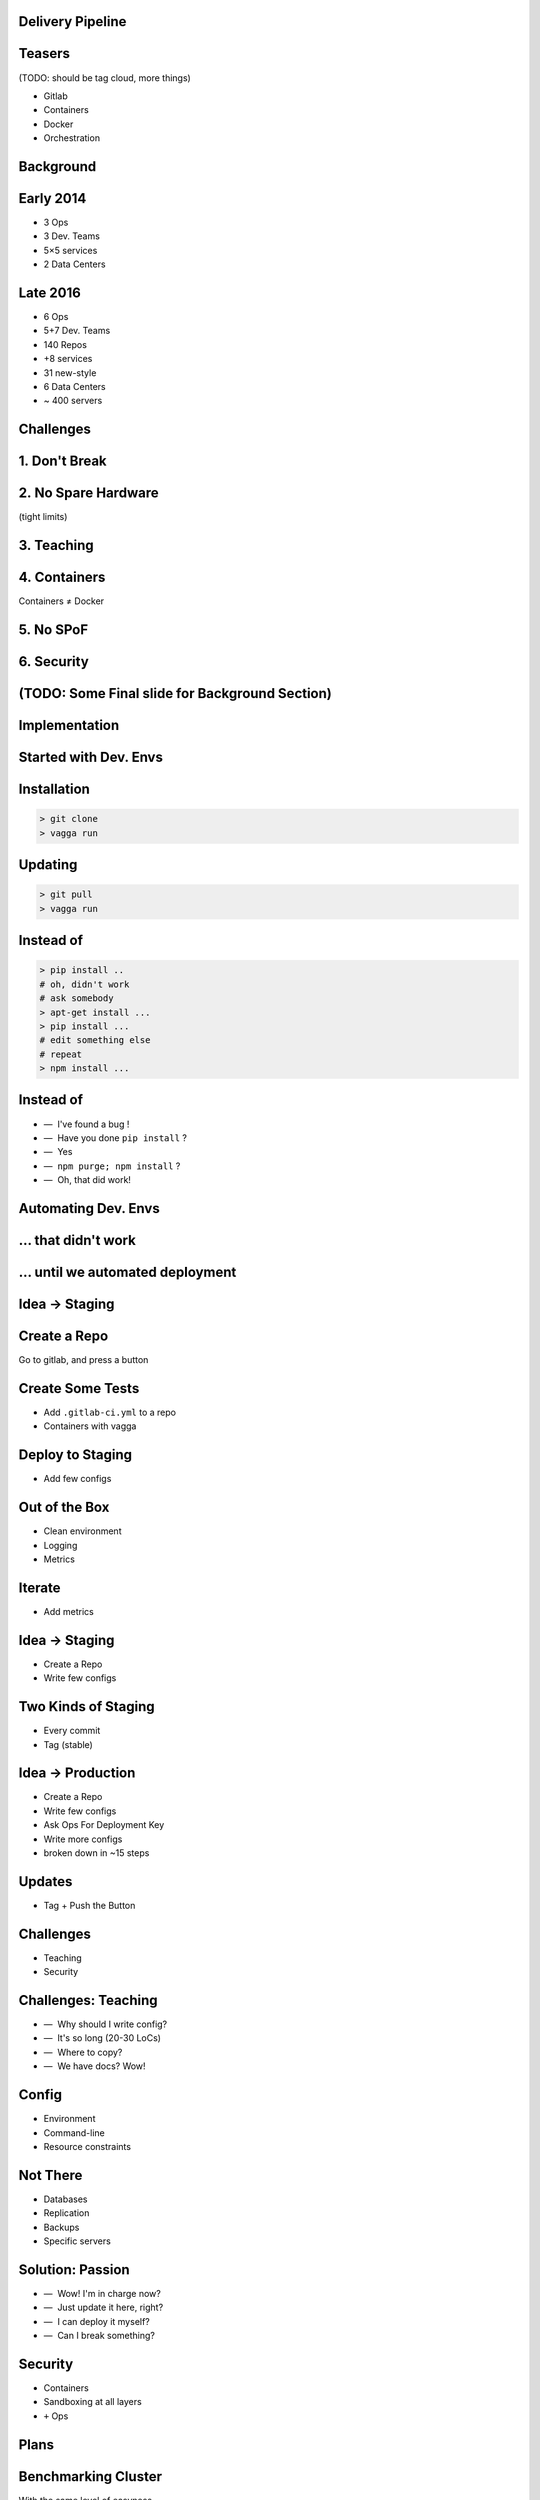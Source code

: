 .. role:: kill
   :class: strike

.. role:: frag
   :class: fragment

Delivery Pipeline
=================


Teasers
=======

(TODO: should be tag cloud, more things)

* Gitlab
* Containers
* :kill:`Docker`
* Orchestration


Background
==========


Early 2014
==========

* 3 Ops
* 3 Dev. Teams
* 5×5 services
* 2 Data Centers


Late 2016
=========

* 6 Ops
* 5+7 Dev. Teams
* 140 Repos
* +8 services
* 31 new-style
* 6 Data Centers
* ~ 400 servers


Challenges
==========


1. Don't Break
===============


2. No Spare Hardware
=====================

(tight limits)


3. Teaching
============


4. Containers
=======================

Containers ≠ Docker


5. No SPoF
==========


6. Security
===========


(TODO: Some Final slide for Background Section)
===============================================


Implementation
==============


Started with Dev. Envs
======================


Installation
============

.. code-block:: console

    > git clone
    > vagga run


Updating
========

.. code-block:: console

    > git pull
    > vagga run


Instead of
==========

.. code-block:: console

    > pip install ..
    # oh, didn't work
    # ask somebody
    > apt-get install ...
    > pip install ...
    # edit something else
    # repeat
    > npm install ...


Instead of
==========

.. class:: dashlist

    * —  I've found a bug !
    * —  Have you done ``pip install`` ?
    * —  Yes
    * —  ``npm purge; npm install`` ?
    * —  Oh, that did work!


Automating Dev. Envs
======================


... that didn't work
====================


... until we automated deployment
=================================


Idea -> Staging
===============


Create a Repo
=============

Go to gitlab, and press a button


Create Some Tests
=================

* Add ``.gitlab-ci.yml`` to a repo
* Containers with vagga


Deploy to Staging
=================

* Add few configs


Out of the Box
==============

* Clean environment
* Logging
* Metrics


Iterate
=======

* Add metrics


Idea → Staging
===============

* Create a Repo
* Write few configs


Two Kinds of Staging
====================

* Every commit
* Tag (stable)


Idea → Production
==================

* Create a Repo
* Write few configs
* Ask Ops For Deployment Key
* Write more configs
* :frag:`broken down in ~15 steps`


Updates
=======

* Tag + Push the Button


Challenges
==========

* Teaching
* Security


Challenges: Teaching
====================

.. class:: dashlist

    * :frag:`—  Why should I write config?`
    * :frag:`—  It's so long (20-30 LoCs)`
    * :frag:`—  Where to copy?`
    * :frag:`—  We have docs? Wow!`


Config
======

* Environment
* Command-line
* Resource constraints


Not There
=========

* Databases
* Replication
* Backups
* Specific servers


Solution: Passion
=================

.. class:: dashlist

    * :frag:`—  Wow! I'm in charge now?`
    * :frag:`—  Just update it here, right?`
    * :frag:`—  I can deploy it myself?`
    * :frag:`—  Can I break something?`


Security
========

* Containers
* Sandboxing at all layers
* ``+`` Ops


Plans
=====


Benchmarking Cluster
====================

With the same level of easyness


Network Isolation
=================

For each project or even for subprojects


Database Deployment
===================

Basically presets for our commonly used databases and memory-caches, including replication, backup...


Questions
=========

